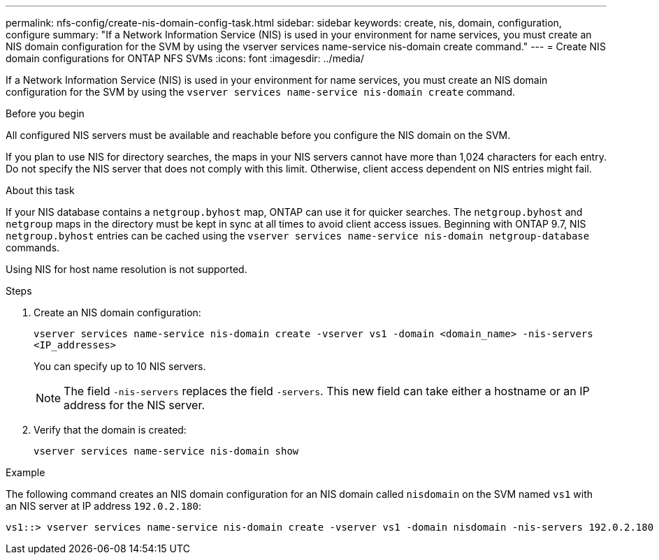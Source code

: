 ---
permalink: nfs-config/create-nis-domain-config-task.html
sidebar: sidebar
keywords: create, nis, domain, configuration, configure
summary: "If a Network Information Service (NIS) is used in your environment for name services, you must create an NIS domain configuration for the SVM by using the vserver services name-service nis-domain create command."
---
= Create NIS domain configurations for ONTAP NFS SVMs
:icons: font
:imagesdir: ../media/

[.lead]
If a Network Information Service (NIS) is used in your environment for name services, you must create an NIS domain configuration for the SVM by using the `vserver services name-service nis-domain create` command.

.Before you begin

All configured NIS servers must be available and reachable before you configure the NIS domain on the SVM.

If you plan to use NIS for directory searches, the maps in your NIS servers cannot have more than 1,024 characters for each entry. Do not specify the NIS server that does not comply with this limit. Otherwise, client access dependent on NIS entries might fail.

.About this task

If your NIS database contains a `netgroup.byhost` map, ONTAP can use it for quicker searches. The `netgroup.byhost` and `netgroup` maps in the directory must be kept in sync at all times to avoid client access issues. Beginning with ONTAP 9.7, NIS `netgroup.byhost` entries can be cached using the `vserver services name-service nis-domain netgroup-database` commands.

Using NIS for host name resolution is not supported.

.Steps

. Create an NIS domain configuration:
+
`vserver services name-service nis-domain create -vserver vs1 -domain <domain_name> -nis-servers <IP_addresses>`
+
You can specify up to 10 NIS servers.
+
[NOTE]
====
The field `-nis-servers` replaces the field `-servers`. This new field can take either a hostname or an IP address for the NIS server.
====

. Verify that the domain is created:
+
`vserver services name-service nis-domain show`

.Example

The following command creates an NIS domain configuration for an NIS domain called `nisdomain` on the SVM named `vs1` with an NIS server at IP address `192.0.2.180`:

----
vs1::> vserver services name-service nis-domain create -vserver vs1 -domain nisdomain -nis-servers 192.0.2.180
----

// 2025 July 3, ONTAPDOC-2616
// 2025 May 23, ONTAPDOC-2982
// 27 SEP 2024, ONTAP PR 1478
// 08 DEC 2021, BURT 1430515
